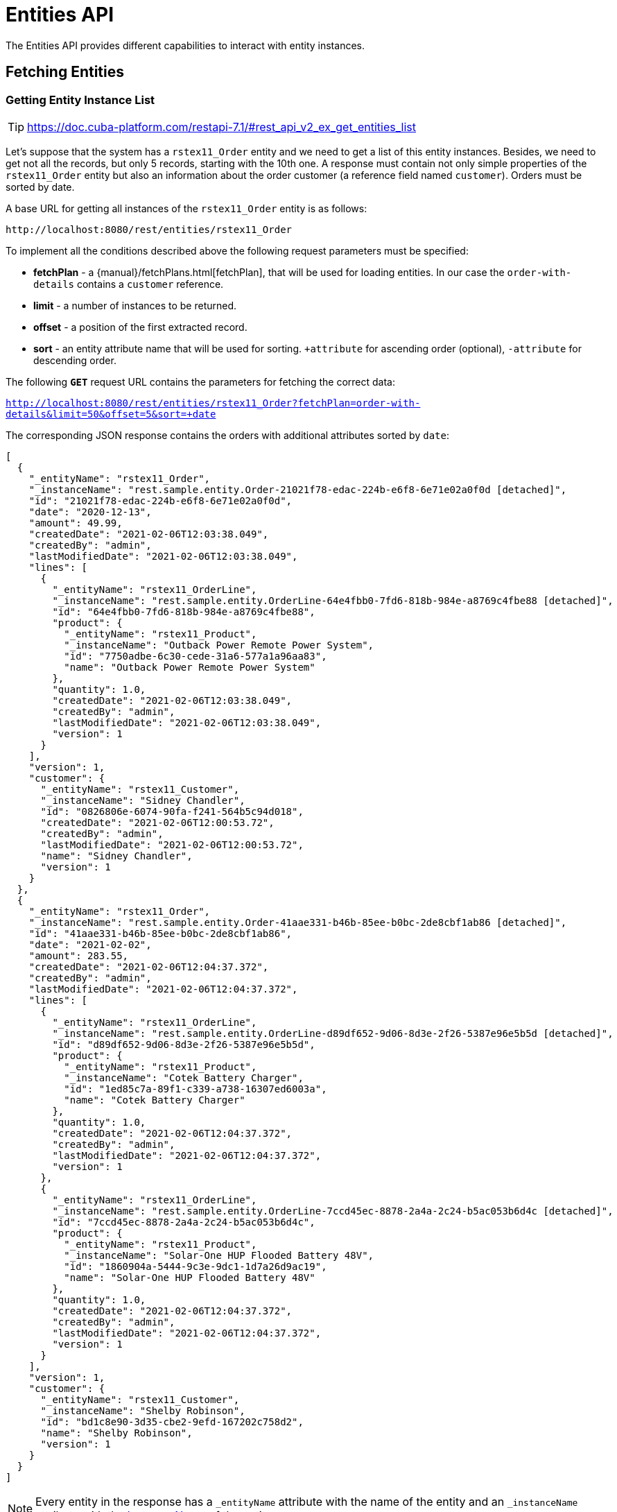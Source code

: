 = Entities API

The Entities API provides different capabilities to interact with entity instances.

== Fetching Entities

=== Getting Entity Instance List

TIP: https://doc.cuba-platform.com/restapi-7.1/#rest_api_v2_ex_get_entities_list

Let's suppose that the system has a `rstex11_Order` entity and we need to get a list of this entity instances. Besides, we need to get not all the records, but only 5 records, starting with the 10th one. A response must contain not only simple properties of the `rstex11_Order` entity but also an information about the order customer (a reference field named `customer`). Orders must be sorted by date.

A base URL for getting all instances of the `rstex11_Order` entity is as follows:

`\http://localhost:8080/rest/entities/rstex11_Order`

To implement all the conditions described above the following request parameters must be specified:

* *fetchPlan* - a {manual}/fetchPlans.html[fetchPlan], that will be used for loading entities. In our case the `order-with-details` contains a `customer` reference.
* *limit* - a number of instances to be returned.
* *offset* - a position of the first extracted record.
* *sort* - an entity attribute name that will be used for sorting. `+attribute` for ascending order (optional), `-attribute` for descending order.

The following *`GET`* request URL contains the parameters for fetching the correct data:

`http://localhost:8080/rest/entities/rstex11_Order?fetchPlan=order-with-details&limit=50&offset=5&sort=+date`

The corresponding JSON response contains the orders with additional attributes sorted by `date`:

[source, json]
----
[
  {
    "_entityName": "rstex11_Order",
    "_instanceName": "rest.sample.entity.Order-21021f78-edac-224b-e6f8-6e71e02a0f0d [detached]",
    "id": "21021f78-edac-224b-e6f8-6e71e02a0f0d",
    "date": "2020-12-13",
    "amount": 49.99,
    "createdDate": "2021-02-06T12:03:38.049",
    "createdBy": "admin",
    "lastModifiedDate": "2021-02-06T12:03:38.049",
    "lines": [
      {
        "_entityName": "rstex11_OrderLine",
        "_instanceName": "rest.sample.entity.OrderLine-64e4fbb0-7fd6-818b-984e-a8769c4fbe88 [detached]",
        "id": "64e4fbb0-7fd6-818b-984e-a8769c4fbe88",
        "product": {
          "_entityName": "rstex11_Product",
          "_instanceName": "Outback Power Remote Power System",
          "id": "7750adbe-6c30-cede-31a6-577a1a96aa83",
          "name": "Outback Power Remote Power System"
        },
        "quantity": 1.0,
        "createdDate": "2021-02-06T12:03:38.049",
        "createdBy": "admin",
        "lastModifiedDate": "2021-02-06T12:03:38.049",
        "version": 1
      }
    ],
    "version": 1,
    "customer": {
      "_entityName": "rstex11_Customer",
      "_instanceName": "Sidney Chandler",
      "id": "0826806e-6074-90fa-f241-564b5c94d018",
      "createdDate": "2021-02-06T12:00:53.72",
      "createdBy": "admin",
      "lastModifiedDate": "2021-02-06T12:00:53.72",
      "name": "Sidney Chandler",
      "version": 1
    }
  },
  {
    "_entityName": "rstex11_Order",
    "_instanceName": "rest.sample.entity.Order-41aae331-b46b-85ee-b0bc-2de8cbf1ab86 [detached]",
    "id": "41aae331-b46b-85ee-b0bc-2de8cbf1ab86",
    "date": "2021-02-02",
    "amount": 283.55,
    "createdDate": "2021-02-06T12:04:37.372",
    "createdBy": "admin",
    "lastModifiedDate": "2021-02-06T12:04:37.372",
    "lines": [
      {
        "_entityName": "rstex11_OrderLine",
        "_instanceName": "rest.sample.entity.OrderLine-d89df652-9d06-8d3e-2f26-5387e96e5b5d [detached]",
        "id": "d89df652-9d06-8d3e-2f26-5387e96e5b5d",
        "product": {
          "_entityName": "rstex11_Product",
          "_instanceName": "Cotek Battery Charger",
          "id": "1ed85c7a-89f1-c339-a738-16307ed6003a",
          "name": "Cotek Battery Charger"
        },
        "quantity": 1.0,
        "createdDate": "2021-02-06T12:04:37.372",
        "createdBy": "admin",
        "lastModifiedDate": "2021-02-06T12:04:37.372",
        "version": 1
      },
      {
        "_entityName": "rstex11_OrderLine",
        "_instanceName": "rest.sample.entity.OrderLine-7ccd45ec-8878-2a4a-2c24-b5ac053b6d4c [detached]",
        "id": "7ccd45ec-8878-2a4a-2c24-b5ac053b6d4c",
        "product": {
          "_entityName": "rstex11_Product",
          "_instanceName": "Solar-One HUP Flooded Battery 48V",
          "id": "1860904a-5444-9c3e-9dc1-1d7a26d9ac19",
          "name": "Solar-One HUP Flooded Battery 48V"
        },
        "quantity": 1.0,
        "createdDate": "2021-02-06T12:04:37.372",
        "createdBy": "admin",
        "lastModifiedDate": "2021-02-06T12:04:37.372",
        "version": 1
      }
    ],
    "version": 1,
    "customer": {
      "_entityName": "rstex11_Customer",
      "_instanceName": "Shelby Robinson",
      "id": "bd1c8e90-3d35-cbe2-9efd-167202c758d2",
      "name": "Shelby Robinson",
      "version": 1
    }
  }
]
----

NOTE: Every entity in the response has a `_entityName` attribute with the name of the entity and an `_instanceName` attribute with the xref:data-model:entities.adoc#instance-name[Instance Name] of the entity.

=== Getting Entity by ID

TIP: new

It is also possible to fetching information about an entity by its identifier. The corresponding endpoint for this is `entities/:entityName/:entityId`. The endpoint returns a single instance in case it is found by its identifier. Otherwise HTTP 404 response code is returned.

Example:
`http://localhost:8080/rest/entities/rstex11_Order/21021f78-edac-224b-e6f8-6e71e02a0f0d?fetchPlan=order-with-details`

[source, json]
----
{
  "_entityName": "rstex11_Order",
  "_instanceName": "rest.sample.entity.Order-21021f78-edac-224b-e6f8-6e71e02a0f0d [detached]",
  "id": "21021f78-edac-224b-e6f8-6e71e02a0f0d",
  "date": "2020-12-13",
  "amount": 49.99,
  "createdDate": "2021-02-06T12:03:38.049",
  "createdBy": "admin",
  "lastModifiedDate": "2021-02-06T12:03:38.049",
  "lines": [
    {
      "_entityName": "rstex11_OrderLine",
      "_instanceName": "rest.sample.entity.OrderLine-64e4fbb0-7fd6-818b-984e-a8769c4fbe88 [detached]",
      "id": "64e4fbb0-7fd6-818b-984e-a8769c4fbe88",
      "product": {
        "_entityName": "rstex11_Product",
        "_instanceName": "Outback Power Remote Power System",
        "id": "7750adbe-6c30-cede-31a6-577a1a96aa83",
        "name": "Outback Power Remote Power System"
      },
      "quantity": 1.0,
      "createdDate": "2021-02-06T12:03:38.049",
      "createdBy": "admin",
      "lastModifiedDate": "2021-02-06T12:03:38.049",
      "version": 1
    }
  ],
  "version": 1,
  "customer": {
    "_entityName": "rstex11_Customer",
    "_instanceName": "Sidney Chandler",
    "id": "0826806e-6074-90fa-f241-564b5c94d018",
    "createdDate": "2021-02-06T12:00:53.72",
    "createdBy": "admin",
    "lastModifiedDate": "2021-02-06T12:00:53.72",
    "name": "Sidney Chandler",
    "version": 1
  }
}
----

=== Using Entity Search Filter

TIP: https://doc.cuba-platform.com/restapi-7.1/#rest_api_v2_ex_search_filter

It is possible to specify filter criteria when fetching entities. For this use-case the entity search endpoint is available via `/entities/:entityName/search`.

Both HTTP methods `GET` and `POST` are possible when interacting with the search endpoint. In both cases the filter criterion has to be provided as part of the request.

The filter definition is a JSON structure that contains a set of conditions. A condition contains of the attributes' `property`, `operator` and `value`.

* `property` represents the entity attribute that is being filtered on (like `amount` on the Order entity). In case the property is an reference to another entity, it can also be a property path like `customer.name` to reference the name attribute of the customer that is associated with the Order.
* `operator` represents the filter operator. The following values are possible: `=`, `>`, `>=`, `<`, `<=`, `<>`, `startsWith`, `endsWith`, `contains`, `doesNotContain`, `in`, `notIn`, `notEmpty`, `isNull`.
* `value` represents the value to search for. Value is required expect for the operators `notEmpty` and `isNull`.

Additionally, conditions can be combined via `AND`, `OR` group conditions in order to define more complex filter criterion.

The JSON structure of the filter definitions looks like this:

[source,json]
----
{
  "conditions": [
    {
      "group": "OR",
      "conditions": [
        {
          "property": "stringField",
          "operator": "=",
          "value": "stringValue"
        },
        {
          "property": "intField",
          "operator": ">",
          "value": 100
        }
      ]
    },
    {
      "property": "booleanField",
      "operator": "=",
      "value": true
    }
  ]
}
----

This is a representation of the Filter criterion: `((stringField = stringValue) OR (intField > 100) AND (booleanField = true))`.

When using the HTTP POST method, the filter is part of the request body.

Example:

[source,http request]
----
POST {{baseUrl}}/entities/rstex11_Order/search

{
  "filter": {
    "conditions": [
      {
        "property": "customer.name",
        "operator": "=",
        "value": "Shelby Robinson"
      }
    ]
  }
}
----

When using the `GET` method, the filter criterion needs to be transferred via a URL parameter like this:

[source, http request]
----
GET {{baseUrl}}/entities/rstex11_Order/search?filter={"conditions":[{"property":"customer.name","operator":"contains","value":"Shelby"}]}
----


=== Entity Instances via JPQL

One additional mechanism to retrieve entity data from the application is to use predefined JPQL queries. The endpoint `/queries/:entityName/:queryName` is responsible for providing this capability. Queries can contain a list of parameters, that need to be provided by the client. Additionally, the endpoint contains the same general parameters for pagination, fetchPlans etc.

==== Predefined JPQL Query Configuration
TIP: https://doc.cuba-platform.com/restapi-7.1/#rest_api_v2_queries_config

In order to use the query endpoint, the published queries need to be defined within the application. Queries are configured via a XML configuration file. This file needs to be registered as an application property:

[source,properties]
.application.properties
----
jmix.rest.queriesConfig = rest/sample/rest-queries.xml
----

The `rest-queries.xml` configuration lists all published queries with their parameters:


[source,xml]
.rest-queries.xml
----
<?xml version="1.0"?>
<queries xmlns="http://jmix.io/schema/rest/queries">
    <query name="ordersByDate" entity="rstex11_Order" fetchPlan="order-with-details">
        <jpql><![CDATA[select e from rstex11_Order e where e.date = :orderDate]]></jpql>
        <params>
            <param name="orderDate" type="java.time.LocalDate"/>
        </params>
    </query>
    <query name="ordersByIds" entity="rstex11_Order" fetchPlan="order-with-details">
        <jpql><![CDATA[select e from rstex11_Order e where e.id in :ids]]></jpql>
        <params>
            <param name="ids" type="java.util.UUID[]"/>
        </params>
    </query>
    <query name="ordersByCustomerName" entity="rstex11_Order" fetchPlan="order-with-details">
        <jpql><![CDATA[select e from rstex11_Order e where e.customer.name = :customerName]]></jpql>
        <params>
            <param name="customerName" type="java.lang.String"/>
        </params>
    </query>
</queries>
----

A query needs to have a unique `name` (for each entity) and an `entity` reference. Also a `fetchPlan` needs to be referenced.

In the `<jpql>` tag the actual query is configured. Parameters can be referenced via their name prefixed with a colon like `:customerName`.
The parameters itself need to be listed within the `params` tag defining their name and Java type.

Invoking the queries endpoint can be done by `GET` or `POST` method. In case of the get method, the parameters are appended
as URL query parameters:

[source, http request]
----
GET {{baseUrl}}/queries/rstex11_Order/ordersByDate?orderDate=2020-02-02
----

In the case of using HTTP POST, the query parameter are transferred by a JSON body containing all the parameters as keys in the JSON object:

[source, http request]
----
POST {{baseUrl}}/queries/rstex11_Order/ordersByCustomerName
Authorization: Bearer {{auth_token}}

{
  "customerName": "Shelby Robinson"
}
----

In case the parameter is a list, the parameter definition needs to contain a `[]` after the type (like: `java.util.UUID[]`).

The corresponding invocation looks like this:


[source, http request]
----
POST {{baseUrl}}/queries/rstex11_Order/ordersByIds

{
"ids": ["41aae331-b46b-85ee-b0bc-2de8cbf1ab86", "21021f78-edac-224b-e6f8-6e71e02a0f0d"]
}
----

== Creating Entities

An entity can be created via performing a POST request against the create entity endpoint: `/entities/:entityName`.

The request body contains a JSON object of the new entity.


[source, http request]
----
POST {{baseUrl}}/entities/rstex11_Customer

{
  name: "Randall Bishop"
}
----

When the entity is created, `201 - Created` is returned as the status code. By default, a JSON representation of the entity is returned as the response body as well:

[source, http request]
----
POST {{baseUrl}}/entities/rstex11_Customer

HTTP/1.1 201
Location: http://localhost:8080/rest/entities/rstex11_Customer/78e7996d-8b69-6526-8e9f-16262a1c4113
Content-Type: application/json;charset=UTF-8

{
  "_entityName": "rstex11_Customer",
  "_instanceName": "Randall Bishop",
  "id": "78e7996d-8b69-6526-8e9f-16262a1c4113"
}
----

Normally, the JSON contains the `id` as well as the `_instanceName` for further reference. Optionally it is possible to define within the request, which attributes should be returned once the entity is created. This can be achieved through the URL query parameter `responseFetchPlan` (see also next example).

The HTTP Header `Location` indicates also the URL to the newly created entity instance for further operations (like fetching, updating or deleting).

=== Entity References

Oftentimes it is required to reference other entities during entity creation. In the Order example, a `customer` needs to be referenced when an Order is created. Jmix performs a lookup of the customer by the provided ID from the JSON request and links the customer to the new order.

[source, http request]
----
POST {{baseUrl}}/entities/rstex11_Order?responseFetchPlan=order-with-details

{
  "customer": {
    "id": "f88597ff-009d-1cf2-4a90-a4fb5b08d835"
  },
  "date": "2021-03-01",
  "amount": 130.08
}
----

=== One-to-Many Associations

It is also possible to create child entities directly via the create entity endpoint as part of this one transaction. For this to work the attribute needs to be  annotated with `@Composition`, like the `lines` attribute of the `Order` entity.

[source, java]
----
public class Order {
    @JmixGeneratedValue
    @Column(name = "ID", nullable = false)
    @Id
    private UUID id;

    @Composition
    @OneToMany(mappedBy = "order")
    private List<OrderLine> lines;

    // ...
}
----

In this case an order and its order lines can be created via the API with the following JSON body:

[source, http request]
----
POST {{baseUrl}}/entities/rstex11_Order

{
  "customer": {
    "id": "f88597ff-009d-1cf2-4a90-a4fb5b08d835"
  },
  "date": "2021-03-01",
  "amount": 130.08,
  "lines": [
    {
      "product": {
        "id": "7750adbe-6c30-cede-31a6-577a1a96aa83"
      },
      "quantity": 2
    },
    {
      "product": {
        "code": "1ed85c7a-89f1-c339-a738-16307ed6003a"
      },
      "quantity": 1
    }
  ]
}
----


TIP: https://doc.cuba-platform.com/restapi-7.1/#rest_api_v2_ex_create_entity

== Update Entities

TIP: https://doc.cuba-platform.com/restapi-7.1/#rest_api_v2_ex_update_entity
